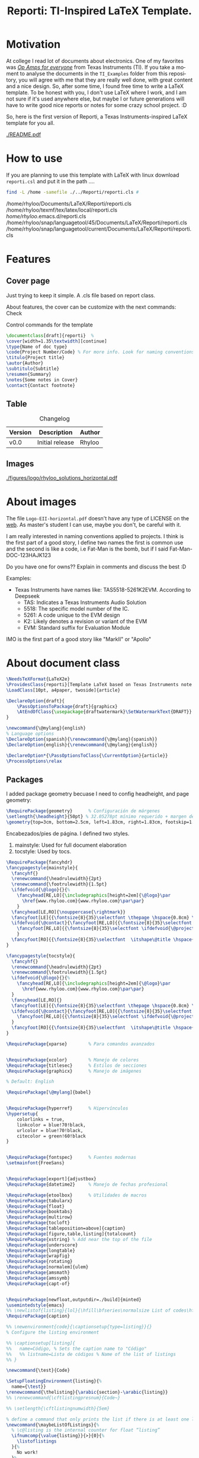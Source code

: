 #+title: Reporti: TI-Inspired LaTeX Template.
#+latex_class_options: [english]
#+latex_class: reporti
#+options: toc:nil author:nil date:nil title:nil ::t prop:nil ^:t
#+language: en
#+PROPERTY: header-args :results silent :tangle ./reporti.cls 

#+LATEX:\subtitle{LaTeX Template}
#+LATEX:\author{Rhyloo - \href{mailto:jorge2@uma.es}{jorge2@uma.es}}
#+LATEX:\contact{\href{mailto :jorge2@uma.es}{Feedback about the documentation.}}
#+LATEX:\logo{rhyloo_solutions_horizontal.pdf}

#+LATEX:\type{README}
#+LATEX:\projectcode{REPORTI_DOC_TEMPLATE_v0.0}

#+LATEX:\summary{This document pretend to be the documentation of Reporti: A Texas-Instruments inspired LaTeX template.}

#+LATEX:\notes{Just copy it and modify under MIT.}

#+LATEX:\cover[width=1.35\textwidth][next]

#+begin_export markdown
> [!NOTE]
> This is a note.
#+end_export

* Motivation
At college I read lot of documents about electronics. One of my favorites was /[[https://e2echina.ti.com/cfs-file/__key/telligent-evolution-components-attachments/00-52-01-00-00-04-59-46/OP-amp-for-everyone.pdf][Op Amps for everyone]]/ from Texas Instruments (TI). If you take a moment to analyse the documents in the ~TI_Examples~ folder from this repository, you will agree with me that they are really well done, with great content and a nice design. So, after some time, I found free time to write a LaTeX template. To be honest with you, I don't use LaTeX where I work, and I am not sure if it's used anywhere else, but maybe I or future generations will have to write good nice reports or notes for some crazy school project. :D

So, here is the first version of Reporti, a Texas Instruments-inspired LaTeX template for you all.

#+ATTR_LATEX: :height 35em :options fbox
[[./README.pdf]]

#+begin_export latex
\begin{tcolorbox}[colback=yellow!5!white,colframe=red,title=Warning, fonttitle=\Large\bfseries,
  fontupper=\noindent,boxsep=2pt,enhanced,left=10pt,top=5pt, bottom=5pt,right=10pt]
  
I had the great idea of use the template for self documentation and I like to write in org-mode because my website run under it. So I can leverage this file for my website.

To sum‐up this README file has the full package inside thanks to org-babel, it works like jupyter notebooks but for any language (LaTeX, C, HTML and obviously python too).

So sorry if it is a mesh on github, I recommend you read README.pdf
\end{tcolorbox}
#+end_export

* How to use
If you are planning to use this template with LaTeX with linux download ~reporti.csl~ and put it in the path ....

#+begin_src bash :results drawer replace :exports both :tangle no 
find -L /home -samefile ./../Reporti/reporti.cls # 
#+end_src

#+RESULTS:
:results:
/home/rhyloo/Documents/LaTeX/Reporti/reporti.cls
/home/rhyloo/texmf/tex/latex/local/reporti.cls
/home/rhyloo/.emacs.d/reporti.cls
/home/rhyloo/snap/languagetool/45/Documents/LaTeX/Reporti/reporti.cls
/home/rhyloo/snap/languagetool/current/Documents/LaTeX/Reporti/reporti.cls
:end:

* Features
** Cover page
Just trying to keep it simple. A .cls file based on report class.

About features, the cover can be customize with the next commands: Check 

#+CAPTION: Control commands for the template
#+begin_src latex :tangle no :exports code
\documentclass[draft]{reporti}  %
\cover[width=1.35\textwidth][continue]
\type{Name of doc type}
\code{Project Number/Code} % For more info. Look for naming conventions
\titulo{Project title} 
\autor{Author}
\subtitulo{Subtitle}
\resumen{Summary}
\notes{Some notes in Cover}
\contact{Contact footnote}
#+end_src

** Table
#+Caption: Changelog
#+ATTR_LATEX: :placement [H]  
|---------+-----------------+--------|
| Version | Description     | Author |
|---------+-----------------+--------|
| v0.0    | Initial release | Rhyloo |
|---------+-----------------+--------|

** Images
#+ATTR_LATEX: :options fbox
#+Caption: Rhyloo Solutions's logo
[[./figures/logo/rhyloo_solutions_horizontal.pdf]]

* About images
The file ~Logo-EII-horizontal.pdf~ doesn't have any type of LICENSE on the [[https://www.uma.es/escuela-de-ingenierias-industriales/info/108566/logo-simbolo-de-la-eii/][web]]. As master's student I can use, maybe you don't, be careful with it.

I am really interested in naming conventions applied to projects. I think is the first part of a good story, I define two names the first is common use and the second is like a code, i.e Fat-Man is the bomb, but if I said Fat-Man-DOC-123HAJK123

Do you have one for owns?? Explain in comments and discuss the best :D

Examples:
- Texas Instruments have names like: TAS5518-5261K2EVM. According to Deepseek
  - TAS: Indicates a Texas Instruments Audio Solution
  - 5518: The specific model number of the IC.
  - 5261: A code unique to the EVM design
  - K2: Likely denotes a revision or variant of the EVM
  - EVM: Standard suffix for Evaluation Module

IMO is the first part of a good story like "MarkII" or "Apollo"


* About document class

#+begin_src latex
\NeedsTeXFormat{LaTeX2e}
\ProvidesClass{reporti}[Template LaTeX based on Texas Instruments note application documentation.]
\LoadClass[10pt, a4paper, twoside]{article}
#+end_src

#+begin_src latex
\DeclareOption{draft}{
    \PassOptionsToPackage{draft}{graphicx}
    \AtEndOfClass{\usepackage{draftwatermark}\SetWatermarkText{DRAFT}}
}

\newcommand{\@mylang}{english}
% Language options
\DeclareOption{spanish}{\renewcommand{\@mylang}{spanish}}
\DeclareOption{english}{\renewcommand{\@mylang}{english}}

\DeclareOption*{\PassOptionsToClass{\CurrentOption}{article}}
\ProcessOptions\relax
#+end_src

** Packages
I added package geometry becuase I need to config headheight, and page geometry:
#+begin_src latex
\RequirePackage{geometry}      % Configuración de márgenes
\setlength{\headheight}{50pt} % 32.05278pt mínimo requerido + margen de seguridad
\geometry{top=3cm, bottom=2.5cm, left=1.83cm, right=1.83cm, footskip=1.2cm}
#+end_src

Encabezados/pies de página. I defined two styles.
1. mainstyle: Used for full document elaboration
2. tocstyle: Used by tocs.
#+begin_src latex
\RequirePackage{fancyhdr}      
\fancypagestyle{mainstyle}{
  \fancyhf{}
  \renewcommand{\headrulewidth}{2pt}
  \renewcommand{\footrulewidth}{1.5pt}
  \ifdefvoid{\@logo}{}{%
    \fancyhead[RE,LO]{\includegraphics[height=2em]{\@logo}\par
      \href{www.rhyloo.com}{www.rhyloo.com}\par\par}
    }
  \fancyhead[LE,RO]{\nouppercase{\rightmark}}
  \fancyfoot[LE]{{\fontsize{8}{35}\selectfont \thepage \hspace{0.8cm} \itshape\@title}}
  \ifdefvoid{\@contact}{\fancyfoot[RE,LO]{{\fontsize{8}{35}\selectfont \ifdefvoid{\@projectcode}{}{\@projectcode}}}}{%
    \fancyfoot[RE,LO]{{\fontsize{8}{35}\selectfont \ifdefvoid{\@projectcode}{}{\@projectcode}\\\itshape\@contact}}
    }
  \fancyfoot[RO]{{\fontsize{8}{35}\selectfont  \itshape\@title \hspace{0.8cm} \thepage}}
}

\fancypagestyle{tocstyle}{
  \fancyhf{}
  \renewcommand{\headrulewidth}{2pt}
  \renewcommand{\footrulewidth}{1.5pt}
  \ifdefvoid{\@logo}{}{%
    \fancyhead[RE,LO]{\includegraphics[height=2em]{\@logo}\par
      \href{www.rhyloo.com}{www.rhyloo.com}\par\par}
  }
  \fancyhead[LE,RO]{}
  \fancyfoot[LE]{{\fontsize{8}{35}\selectfont \thepage \hspace{0.8cm} \itshape\@title}}
  \ifdefvoid{\@contact}{\fancyfoot[RE,LO]{{\fontsize{8}{35}\selectfont \ifdefvoid{\@projectcode}{}{\@projectcode}}}}{%
    \fancyfoot[RE,LO]{{\fontsize{8}{35}\selectfont \ifdefvoid{\@projectcode}{}{\@projectcode}\\\itshape\@contact}}
  }
  \fancyfoot[RO]{{\fontsize{8}{35}\selectfont  \itshape\@title \hspace{0.8cm} \thepage}}
}

#+end_src

#+begin_src latex
\RequirePackage{xparse}        % Para comandos avanzados
#+end_src

#+begin_src latex

\RequirePackage{xcolor}        % Manejo de colores
\RequirePackage{titlesec}      % Estilos de secciones
\RequirePackage{graphicx}      % Manejo de imágenes

% Default: English

\RequirePackage[\@mylang]{babel}


\RequirePackage{hyperref}      % Hipervínculos
\hypersetup{
    colorlinks = true,
    linkcolor = blue!70!black,
    urlcolor = blue!70!black,
    citecolor = green!60!black
}


\RequirePackage{fontspec}      % Fuentes modernas
\setmainfont{FreeSans}


\RequirePackage[export]{adjustbox}
\RequirePackage{datetime2}     % Manejo de fechas profesional

\RequirePackage{etoolbox}      % Utilidades de macros
\RequirePackage{tabularx}
\RequirePackage{float}
\RequirePackage{booktabs}
\RequirePackage{multirow}
\RequirePackage{tocloft}
\RequirePackage[tableposition=above]{caption}
\RequirePackage[figure,table,listing]{totalcount}
\RequirePackage{xstring} % Add near the top of the file
\RequirePackage{underscore}
\RequirePackage{longtable}
\RequirePackage{wrapfig}
\RequirePackage{rotating}
\RequirePackage[normalem]{ulem}
\RequirePackage{amsmath}
\RequirePackage{amssymb}
\RequirePackage{capt-of}


\RequirePackage[newfloat,outputdir=./build]{minted}
\usemintedstyle{emacs}
%% \newlistof{listing}{lol}{\hfill\bfseries\normalsize List of codes\hfill}
\RequirePackage{caption}

%% \newenvironment{code}{\captionsetup{type=listing}}{}
% Configure the listing environment

%% \captionsetup[listing]{
%%   name=Código, % Sets the caption name to "Código"
%%   %% listname=Lista de códigos % Name of the list of listings
%% }

\newcommand{\test}{Code}

\SetupFloatingEnvironment{listing}{%
  name={\test}}
\renewcommand{\thelisting}{\arabic{section}-\arabic{listing}}
%% \renewcommand{\cftlistingpresnum}{Code~}

%% \setlength{\cftlistingnumwidth}{5em}

% define a command that only prints the list if there is at least one listing
\newcommand{\maybeListOfListings}{%
  % \c@listing is the internal counter for float “listing”
  \ifnumcomp{\value{listing}}{>}{0}{%
    \listoflistings
  }{%
    No work!
  }%
}

\RequirePackage[most]{tcolorbox}
% Configuración de datetime2 para español
\DTMsetup{useregional=numeric}

\graphicspath{{figures/}{figures/logo/}}
#+end_src

** Doument Commands
#+begin_src latex
\newcommand{\@metadata}{} % Registro de metadatos

\NewDocumentCommand{\autor}{m}{%
    \def\@autor{#1}%
    \listadd{\@metadata}{Autor: #1}%
}
\NewDocumentCommand{\fecha}{O{\DTMtoday}}{%
    \def\@fecha{#1}%
    \listadd{\@metadata}{Fecha: #1}%
}
\NewDocumentCommand{\summary}{m}{%
    \def\@summary{#1}%
    \ifx\@summary\@empty\else
        \gappto\@afterabstract{\@printsummary}%
    \fi
}
\NewDocumentCommand{\subtitle}{m}{%
    \def\@subtitle{#1}%
    \listadd{\@metadata}{Subtítulo: #1}%  % Opcional: para mostrar en metadata
}
\NewDocumentCommand{\type}{m}{%
    \def\@type{#1}%
    \listadd{\@metadata}{Type: #1}%  % Opcional: para mostrar en metadata
}

\NewDocumentCommand{\projectcode}{m}{%
    \def\@projectcode{#1}%
    \listadd{\@metadata}{Projectcode: #1}%  % Opcional: para mostrar en metadata
}
\NewDocumentCommand{\notes}{m}{%
    \def\@notes{#1}%
    \listadd{\@metadata}{Notes: #1}%  % Opcional: para mostrar en metadata
}
\NewDocumentCommand{\contact}{m}{%
    \def\@contact{#1}%
    \listadd{\@metadata}{Contact: #1}%  % Opcional: para mostrar en metadata
}
\NewDocumentCommand{\toc}{m}{%
    \def\@toc{#1}%
    \listadd{\@metadata}{TOC: #1}%  % Opcional: para mostrar en metadata
}
\NewDocumentCommand{\logo}{m}{%
    \def\@logo{#1}%
    \listadd{\@metadata}{LOGO: #1}%  % Opcional: para mostrar en metadata
}


\renewcommand{\sectionmark}[1]{\markright{#1}}

% --- Redefinir marcas para ignorar subsecciones ---
\renewcommand{\sectionmark}[1]{\markright{#1}} % Actualiza solo \rightmark
\renewcommand{\subsectionmark}[1]{} % Subsecciones no modifican los headers


\pagestyle{mainstyle}


\fancypagestyle{titlepagestyle}{
  \renewcommand{\headrulewidth}{0pt}
  \renewcommand{\footrulewidth}{1.5pt}
  \fancyhf{}
  \fancyfoot[LE]{{\fontsize{8}{35}\selectfont \thepage \hspace{0.8cm} \itshape\@title}}
  \ifdefvoid{\@contact}{  \fancyfoot[RE,LO]{{\fontsize{8}{35}\selectfont \ifdefvoid{\@projectcode}{}{\@projectcode}}}}{
  \fancyfoot[RE,LO]{{\fontsize{8}{35}\selectfont \ifdefvoid{\@projectcode}{}{\@projectcode}\\\itshape\@contact}}}
  \fancyfoot[RO]{{\fontsize{8}{35}\selectfont  \itshape\@title \hspace{0.8cm} \normalfont\thepage}}
}

% ========================
% 4. Estilos de Títulos
% ========================
\setlength{\voffset}{10pt} % Ajusta según necesidad para evitar warnings
\setlength{\headsep}{5pt} % Ajusta según necesidad para evitar warnings

% Definir formato de títulos
\titleformat{\section}
  {\large\bfseries} % Formato del texto
  {\thesection.\hspace{2em}}   % Etiqueta: Número + 4em de espacio
  {0pt}                        % Separación entre etiqueta y título
  {}                           % Código antes del título

\titleformat{\subsection}
  {\large\itshape\bfseries}
  {\thesubsection.\hspace{1.25em}} % 3em de espacio
  {0pt}
  {}

\titleformat{\subsubsection}
  {\bfseries}
  {\hspace{3.5em}} % 2em de espacio
  {0pt}
  {}

% Ajustar espaciado vertical (opcional)
\titlespacing{\section}{0pt}{12pt}{6pt}
\titlespacing{\subsection}{0pt}{12pt}{6pt}
\titlespacing{\subsubsection}{0pt}{12pt}{6pt}



\newlength{\originalparskip}
% ========================
% 6. Cover
% ========================
\NewDocumentCommand{\cover}{O{width=0.8\textwidth} O{}}{%
  \pagestyle{empty}
  \begingroup % Grupo local para cambios de espaciado
  % Save the original parskip value
  \setlength{\originalparskip}{\parskip}
  \renewcommand{\baselinestretch}{0.4} % Ajuste principal (20% más de espacio)
  \renewcommand{\parskip}{\originalparskip} % Ajuste principal (20% más de espacio)
  \begin{titlepage}
  \thispagestyle{titlepagestyle} % <--- Aplica el footer
    % --------------------------
    % Cabecera con logo y datos institucionales
  % --------------------------
  \ifdefvoid{\@logo}
            {\vspace*{4em}}{}
  \noindent\begin{minipage}[t]{0.4\textwidth}
  \ifdefvoid{\@logo}
            {}
            {\includegraphics[#1]{\@logo}}
    %% \vspace{-1.5\baselineskip} % Alineación precisa
    \end{minipage}%
    \hfill
    \begin{minipage}[t]{0.6\textwidth}
      \vspace{-2\baselineskip} % Alineación precisa
      \raggedleft
      \ifdef{\@type}{\fontsize{14}{35}\selectfont\itshape\@type}{}\par
      \ifdef{\@projectcode}{\fontsize{9}{35}\selectfont\itshape\@projectcode}{}

    \end{minipage}
    
    \vspace{0.5\baselineskip} % Alineación precisa

    \begin{flushright}
      {\fontsize{18}{35}\selectfont\bfseries\itshape\@title}
    \end{flushright}
    \vspace*{-1\baselineskip} % Reduce espacio posterior
        {\rule{\textwidth}{2pt}}

        \noindent\begin{minipage}{0.7\textwidth}
        \raggedright
        \ifdef{\@author}{%
          {\fontsize{10}{35}\selectfont\itshape\@author}
        }{}
        \end{minipage}
        \hfill
        \begin{minipage}{0.25\textwidth}
        \raggedleft
        \ifdef{\@subtitle}{%
          {\fontsize{10}{35}\selectfont\itshape\@subtitle}
        }{}
        \end{minipage}

        % --------------------------
        % Summary condicional
        % --------------------------
        \ifdefvoid{\@summary}{}{%
          \vspace{0.75cm}

          \hspace{1.75cm}
          \begin{minipage}{13.6cm}
            \begin{center}
              \noindent{\bfseries ABSTRACT}
              \end{center}
            {\fontsize{10}{35}\selectfont\@summary}\par
            {\rule{\textwidth}{1pt}}
          \end{minipage}
        }
        \ifstrequal{#2}{continue}{
          \tocloftpagestyle{titlepagestyle}
          %% \vspace{0.75cm}

          \hspace{1.75cm}
          \begin{minipage}{13.6cm}
            {\fontsize{9}{35}\selectfont
              \tableofcontents
              \iftotalfigures
              \listoffigures
              \fi
              \iftotaltables
              \listoftables
              \fi
              \iftotallistings
              \listoflistings
              %% \maybeListOfListings
              \fi
            }
          \end{minipage}
        \vfill
        \ifdefvoid{\@notes}{}{%
          \noindent\raggedright{\fontsize{8}{35}\selectfont\@notes\vspace{-1\baselineskip}}}
  \end{titlepage}
  \endgroup}{
          \vfill
          \ifdefvoid{\@notes}{}{%
          \noindent\raggedright{\fontsize{8}{35}\selectfont\@notes\vspace{-1\baselineskip}}}
  \end{titlepage}
  \endgroup
  \tocloftpagestyle{tocstyle}
  \pagestyle{tocstyle}
  \tableofcontents
  \iftotalfigures
  \listoffigures
  \fi
  \iftotaltables
  \listoftables
  \fi
  \iftotallistings
  \listoflistings
  %% \maybeListOfListings
  \fi
  }
  \clearpage
  \pagestyle{mainstyle}
}

\AddToHook{cmd/section/before}{%
  \clearpage
}


\setlength{\cftbeforesecskip}{0pt}
\renewcommand{\cftsecleader}{\cftdotfill{\cftdotsep}}
\renewcommand{\cftdotsep}{1}% Default is 4.5

\renewcommand{\cftaftertoctitleskip}{2em}
\renewcommand{\cftafterloftitleskip}{2em}
\renewcommand{\cftafterlottitleskip}{2em}

\renewcommand{\cftfigindent}{0pt}
\renewcommand{\cftfigpresnum}{\figurename~}
\renewcommand{\cftfigaftersnum}{.}
\setlength{\cftfignumwidth}{5em}
\renewcommand{\thefigure}{\arabic{section}-\arabic{figure}}
\renewcommand{\cftsecpagefont}{\normalsize}


% =============================================
% List of Tables Customization
% =============================================
% 1. Set table numbering format: section-table (e.g., 1-1)
\renewcommand{\thetable}{\arabic{section}-\arabic{table}}

% 2. Configure table entries in List of Tables
\renewcommand{\cfttabindent}{0pt}               % Remove indentation
\renewcommand{\cfttabpresnum}{\tablename~}      % Prefix: "Table "
\renewcommand{\cfttabaftersnum}{.}              % Suffix: "."
\setlength{\cfttabnumwidth}{5em}                % Width for table numbers

% 3. (Optional) Set section page numbers in TOC
\renewcommand{\cftsecpagefont}{\normalsize}     % Normal font for section page numbers




\setlength{\parindent}{0pt}
\setlength{\baselineskip}{50pt}
\renewcommand{\baselinestretch}{1.2} % Ajuste principal (20% más de espacio)


\makeatletter
\apptocmd{\@afterheading}{
  \vspace{-0.5\baselineskip}
  \setlength{\parskip}{12pt}
  }{}{}
\makeatother



\addto\captionsspanish{%
  \renewcommand{\contentsname}{\hfill\bfseries\normalsize Contenido\hfill}
  \renewcommand{\figurename}{Figura} % Override figure name globally
  \renewcommand{\tablename}{Tabla}
  \renewcommand{\test}{Código}
\renewcommand{\listfigurename}{\hfill\bfseries\normalsize Lista de figuras\hfill}
\renewcommand{\listtablename}{\hfill\bfseries\normalsize Lista de tablas\hfill}
\renewcommand{\listlistingname}{\hfill\bfseries\normalsize Lista de códigos\hfill}
}

\addto\captionsenglish{%
  \renewcommand{\contentsname}{\hfill\bfseries\normalsize Content\hfill}
  \renewcommand{\tablename}{Table}
  \renewcommand{\figurename}{Figure} % Override figure name globally
  \renewcommand{\test}{Code}
\renewcommand{\listfigurename}{\hfill\bfseries\normalsize List of figures\hfill}
\renewcommand{\listtablename}{\hfill\bfseries\normalsize List of tables\hfill}
\renewcommand{\listlistingname}{\hfill\bfseries\normalsize List of codes\hfill}
}

\makeatletter
\renewcommand{\l@listing}[2]{%
  \renewcommand{\figurename}{\test} % Override figure name globally
  \l@figure{#1}{#2}%
}
\makeatother

\tocloftpagestyle{tocstyle}
#+end_src
* Known - Bugs
** TODO If there more than X sections the template do crazy things.
** TODO Change langs is not easy as I want.
** TODO Adjust toc style not in header
** TODO Modificar la web del header
* COMMENT Local variables
Local Variables:
eval: (add-hook 'after-save-hook
(lambda ()
(run-with-idle-timer
0.1 nil  ; espera 0.1 segundos antes de ejecutar el tangle
(lambda ()
(org-babel-tangle))))
nil t)
End:


